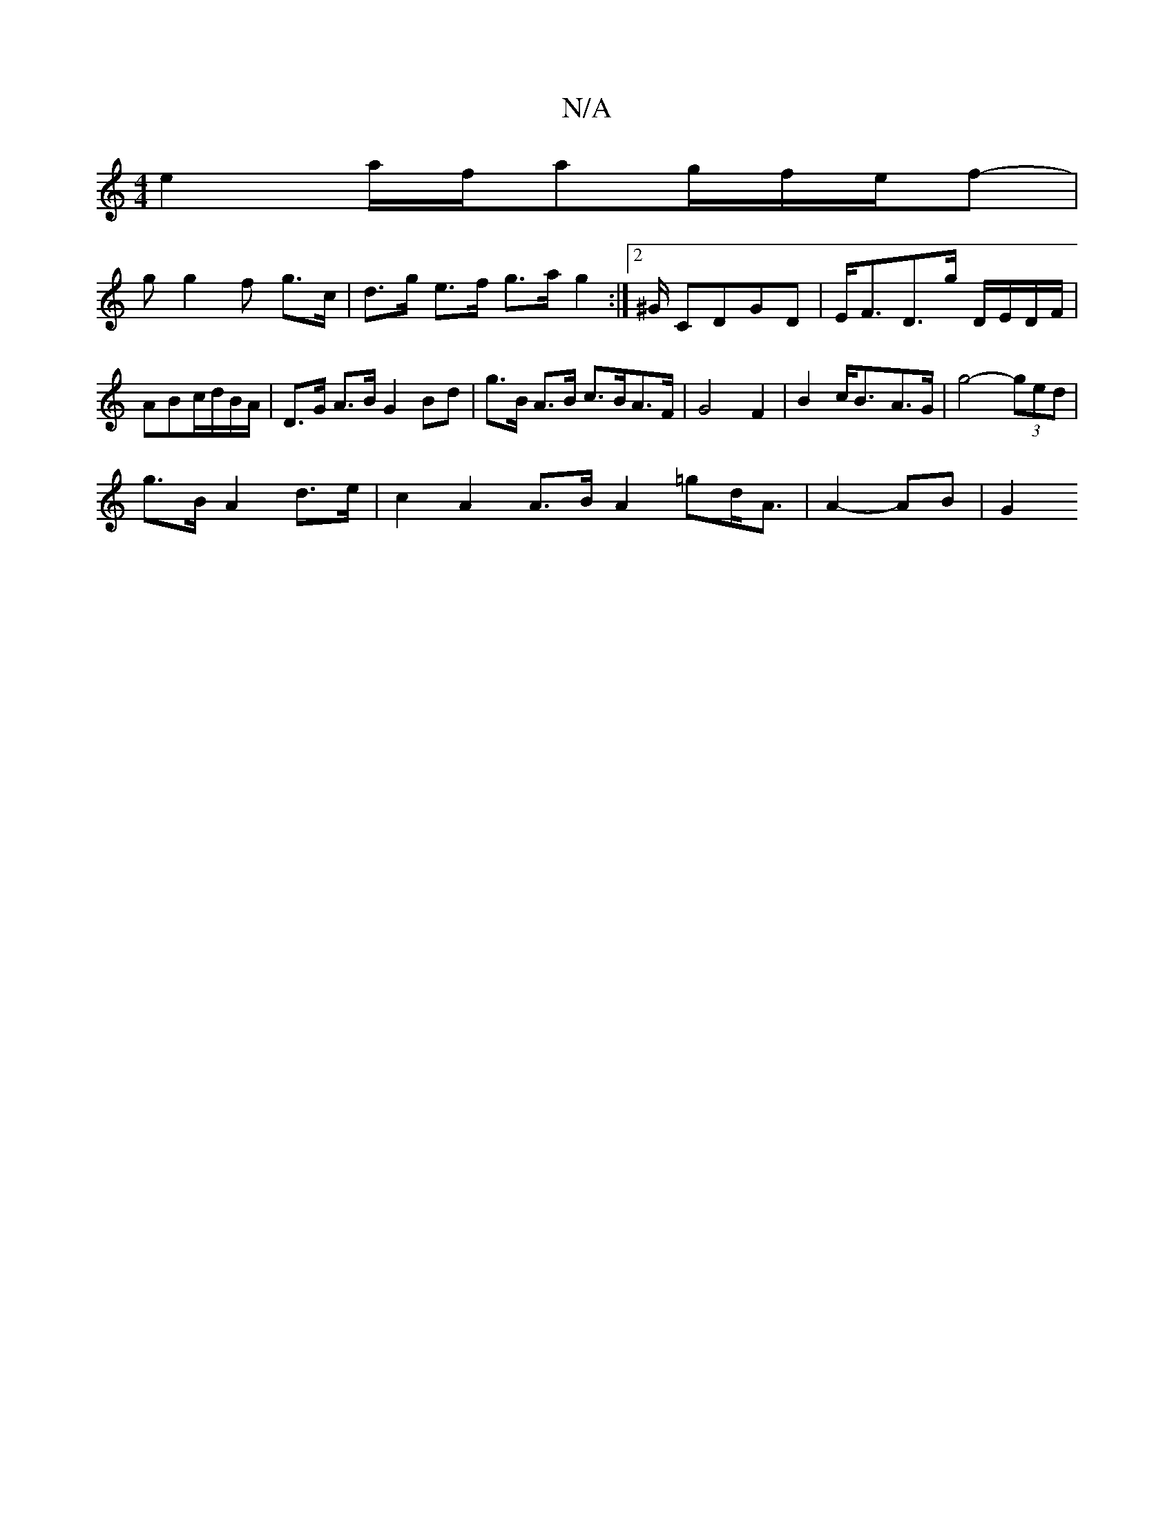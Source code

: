 X:1
T:N/A
M:4/4
R:N/A
K:Cmajor
 e2 a/f/ag/2f/2e/2f-|
gg2f- g>c|d>g e>f g>a g2 :|2 ^G/ CDGD|E<FD>G' D/E/D/F/|
ABc/d/B/A/| D>G A>B G2 Bd | g>B A>B c>BA>F|G4 F2 | B2 c<B-A>G | g4- (3ged |
g>B A2 d>e|c2 A2 A>B- A2=gd/A>/2 | A4- AB | G2
